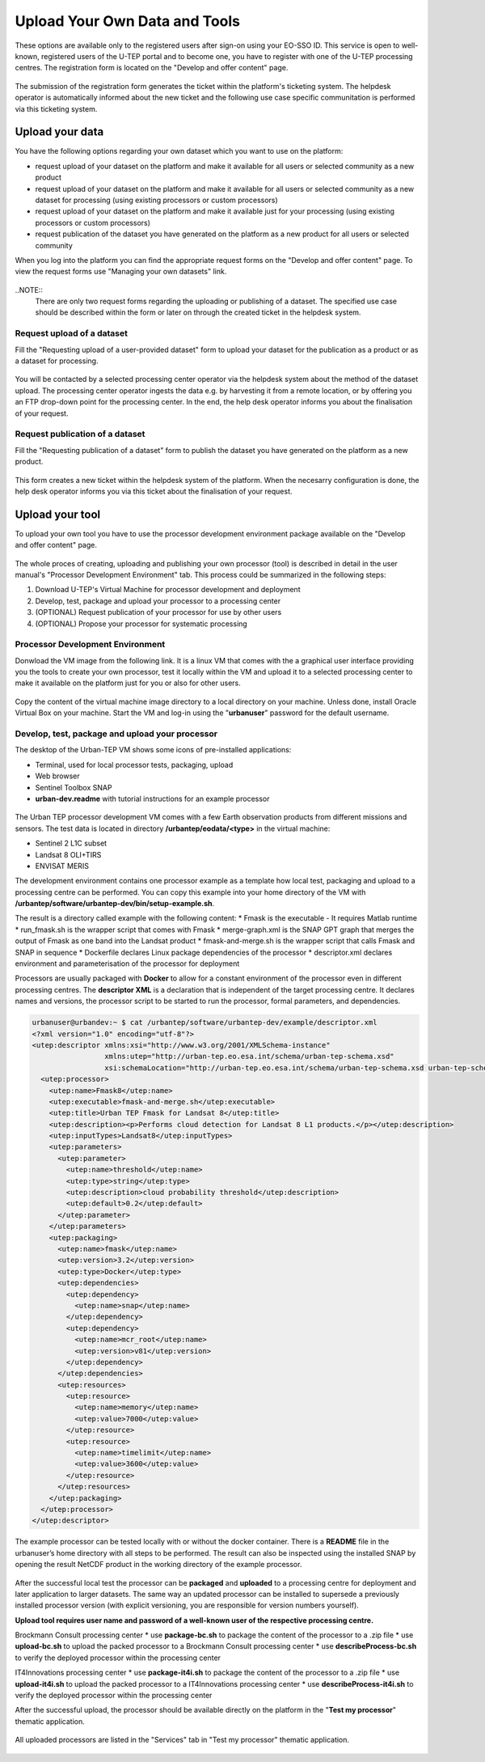 .. _QSM5:

Upload Your Own Data and Tools
------------------------------

These options are available only to the registered users after sign-on using your EO-SSO ID. This service is open to well-known, registered users of the U-TEP portal and to become one, you have to register with one of the U-TEP processing centres. The registration form is located on the "Develop and offer content" page.

.. figure:: includes/qsm5-f1.png
	:align: center
	:width: 80%
	:figclass: img-container-border

.. figure:: includes/qsm5-f5.png
	:align: center
	:width: 80%
	:figclass: img-container-border
	
The submission of the registration form generates the ticket within the platform's ticketing system. The helpdesk operator is automatically informed about the new ticket and the following use case specific communitation is performed via this ticketing system.
	
Upload your data
================

You have the following options regarding your own dataset which you want to use on the platform:

* request upload of your dataset on the platform and make it available for all users or selected community as a new product
* request upload of your dataset on the platform and make it available for all users or selected community as a new dataset for processing (using existing processors or custom processors)
* request upload of your dataset on the platform and make it available just for your processing (using existing processors or custom processors)
* request publication of the dataset you have generated on the platform as a new product for all users or selected community 

When you log into the platform you can find the appropriate request forms on the "Develop and offer content" page. To view the request forms use "Managing your own datasets" link.

.. figure:: includes/qsm5-f2.png
	:align: center
	:width: 80%
	:figclass: img-container-border
	
..NOTE:: 
	There are only two request forms regarding the uploading or publishing of a dataset. The specified use case should be described within the form or later on through the created ticket in the helpdesk system.

Request upload of a dataset
~~~~~~~~~~~~~~~~~~~~~~~~~~~

Fill the "Requesting upload of a user-provided dataset" form to upload your dataset for the publication as a product or as a dataset for processing.

.. figure:: includes/qsm5-f3.png
	:align: center
	:width: 80%
	:figclass: img-container-border

You will be contacted by a selected processing center operator via the helpdesk system about the method of the dataset upload. The processing center operator ingests the data e.g. by harvesting it from a remote location, or by offering you an FTP drop-down point for the processing center. In the end, the help desk operator informs you about the finalisation of your request.
	
Request publication of a dataset
~~~~~~~~~~~~~~~~~~~~~~~~~~~~~~~~

Fill the "Requesting publication of a dataset" form to publish the dataset you have generated on the platform as a new product.

.. figure:: includes/qsm5-f4.png
	:align: center
	:width: 80%
	:figclass: img-container-border
	
This form creates a new ticket within the helpdesk system of the platform. When the necesarry configuration is done, the help desk operator informs you via this ticket about the finalisation of your request.

Upload your tool
================

To upload your own tool you have to use the processor development environment package available on the "Develop and offer content" page.

.. figure:: includes/qsm5-f6.png
	:align: center
	:width: 80%
	:figclass: img-container-border

The whole proces of creating, uploading and publishing your own processor (tool) is described in detail in the user manual's "Processor Development Environment" tab. This process could be summarized in the following steps:

1. Download U-TEP's Virtual Machine for processor development and deployment
2. Develop, test, package and upload your processor to a processing center
3. (OPTIONAL) Request publication of your processor for use by other users
4. (OPTIONAL) Propose your processor for systematic processing 


Processor Development Environment 
~~~~~~~~~~~~~~~~~~~~~~~~~~~~~~~~~

Donwload the VM image from the following link. It is a linux VM that comes with the a graphical user interface providing you the tools to create your own processor, test it locally within the VM and upload it to a selected processing center to make it available on the platform just for you or also for other users.

.. figure:: includes/qsm5-f7.png
	:align: center
	:width: 80%
	:figclass: img-container-border

Copy the content of the virtual machine image directory to a local directory on your machine. Unless done, install Oracle Virtual Box on your machine. Start the VM and log-in using the "**urbanuser**" password for the default username.

Develop, test, package and upload your processor 
~~~~~~~~~~~~~~~~~~~~~~~~~~~~~~~~~~~~~~~~~~~~~~~~

The desktop of the Urban-TEP VM shows some icons of pre-installed applications:

* Terminal, used for local processor tests, packaging, upload
* Web browser
* Sentinel Toolbox SNAP
* **urban-dev.readme** with tutorial instructions for an example processor

.. figure:: includes/qsm5-f8.png
	:align: center
	:width: 80%
	:figclass: img-container-border
	
The Urban TEP processor development VM comes with a few Earth observation products from different missions and sensors. The test data is located in directory **/urbantep/eodata/<type>** in the virtual machine:

* Sentinel 2 L1C subset
* Landsat 8 OLI+TIRS
* ENVISAT MERIS

The development environment contains one processor example as a template how local test, packaging and upload to a processing centre can be performed. You can copy this example into your home directory of the VM with **/urbantep/software/urbantep-dev/bin/setup-example.sh**.

The result is a directory called example with the following content:
* Fmask is the executable - It requires Matlab runtime
* run_fmask.sh is the wrapper script that comes with Fmask
* merge-graph.xml is the SNAP GPT graph that merges the output of Fmask as one band into the Landsat product
* fmask-and-merge.sh is the wrapper script that calls Fmask and SNAP in sequence
* Dockerfile declares Linux package dependencies of the processor
* descriptor.xml declares environment and parameterisation of the processor for deployment

Processors are usually packaged with **Docker** to allow for a constant environment of the processor even in different processing centres. The **descriptor XML** is a declaration that is independent of the target processing centre. It declares names and versions, the processor script to be started to run the processor, formal parameters, and dependencies.

.. code:: xml

   urbanuser@urbandev:~ $ cat /urbantep/software/urbantep-dev/example/descriptor.xml 
   <?xml version="1.0" encoding="utf-8"?>
   <utep:descriptor xmlns:xsi="http://www.w3.org/2001/XMLSchema-instance"
                    xmlns:utep="http://urban-tep.eo.esa.int/schema/urban-tep-schema.xsd"
                    xsi:schemaLocation="http://urban-tep.eo.esa.int/schema/urban-tep-schema.xsd urban-tep-schema.xsd">
     <utep:processor>
       <utep:name>Fmask8</utep:name>
       <utep:executable>fmask-and-merge.sh</utep:executable>
       <utep:title>Urban TEP Fmask for Landsat 8</utep:title>
       <utep:description><p>Performs cloud detection for Landsat 8 L1 products.</p></utep:description>
       <utep:inputTypes>Landsat8</utep:inputTypes>
       <utep:parameters>
         <utep:parameter>
           <utep:name>threshold</utep:name>
           <utep:type>string</utep:type>
           <utep:description>cloud probability threshold</utep:description>
           <utep:default>0.2</utep:default>
         </utep:parameter>
       </utep:parameters>
       <utep:packaging>
         <utep:name>fmask</utep:name>
         <utep:version>3.2</utep:version>
         <utep:type>Docker</utep:type>
         <utep:dependencies>
           <utep:dependency>
             <utep:name>snap</utep:name>
           </utep:dependency>
           <utep:dependency>
             <utep:name>mcr_root</utep:name>
             <utep:version>v81</utep:version>
           </utep:dependency>
         </utep:dependencies>
         <utep:resources>
           <utep:resource>
             <utep:name>memory</utep:name>
             <utep:value>7000</utep:value>
           </utep:resource>
           <utep:resource>
             <utep:name>timelimit</utep:name>
             <utep:value>3600</utep:value>
           </utep:resource>
         </utep:resources>
       </utep:packaging>
     </utep:processor>
   </utep:descriptor>
   
The example processor can be tested locally with or without the docker container. There is a **README** file in the urbanuser’s home directory with all steps to be performed. The result can also be inspected using the installed SNAP by opening the result NetCDF product in the working directory of the example processor.
   
   .. figure:: includes/qsm5-f9.png
	:align: center
	:width: 80%
	:figclass: img-container-border

After the successful local test the processor can be **packaged** and **uploaded** to a processing centre for deployment and later application to larger datasets. The same way an updated processor can be installed to supersede a previously installed processor version (with explicit versioning, you are responsible for version numbers yourself).

**Upload tool requires user name and password of a well-known user of the respective processing centre.**

Brockmann Consult processing center 
* use **package-bc.sh** to package the content of the processor to a .zip file
* use **upload-bc.sh** to upload the packed processor to a Brockmann Consult processing center
* use **describeProcess-bc.sh** to verify the deployed processor within the processing center

IT4Innovations processing center 
* use **package-it4i.sh** to package the content of the processor to a .zip file
* use **upload-it4i.sh** to upload the packed processor to a IT4Innovations processing center
* use **describeProcess-it4i.sh** to verify the deployed processor within the processing center

After the successful upload, the processor should be available directly on the platform in the "**Test my processor**" thematic application.

.. figure:: includes/qsm5-f10.png
	:align: center
	:width: 80%
	:figclass: img-container-border

All uploaded processors are listed in the "Services" tab in "Test my processor" thematic application.
	
.. figure:: includes/qsm5-f11.png
	:align: center
	:width: 80%
	:figclass: img-container-border
